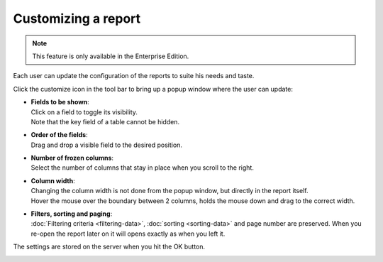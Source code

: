 ====================
Customizing a report
====================

.. Note::
   This feature is only available in the Enterprise Edition.

Each user can update the configuration of the reports to suite his needs and taste.

Click the customize icon in the tool bar to bring up a popup window where the user
can update:

* | **Fields to be shown**:
  | Click on a field to toggle its visibility.
  | Note that the key field of a table cannot be hidden.

* | **Order of the fields**:
  | Drag and drop a visible field to the desired position.

* | **Number of frozen columns**:
  | Select the number of columns that stay in place when you scroll to the right.

* | **Column width**:
  | Changing the column width is not done from the popup window, but directly
    in the report itself.
  | Hover the mouse over the boundary between 2 columns, holds the mouse down and
    drag to the correct width.

* | **Filters, sorting and paging**:
  | :doc:`Filtering criteria <filtering-data>`, :doc:`sorting <sorting-data>`
    and page number are preserved. When you re-open the report later on it will
    opens exactly as when you left it.

The settings are stored on the server when you hit the OK button.

.. image:: ../_images/customizing-a-report.png
   :alt: Customizing a report
